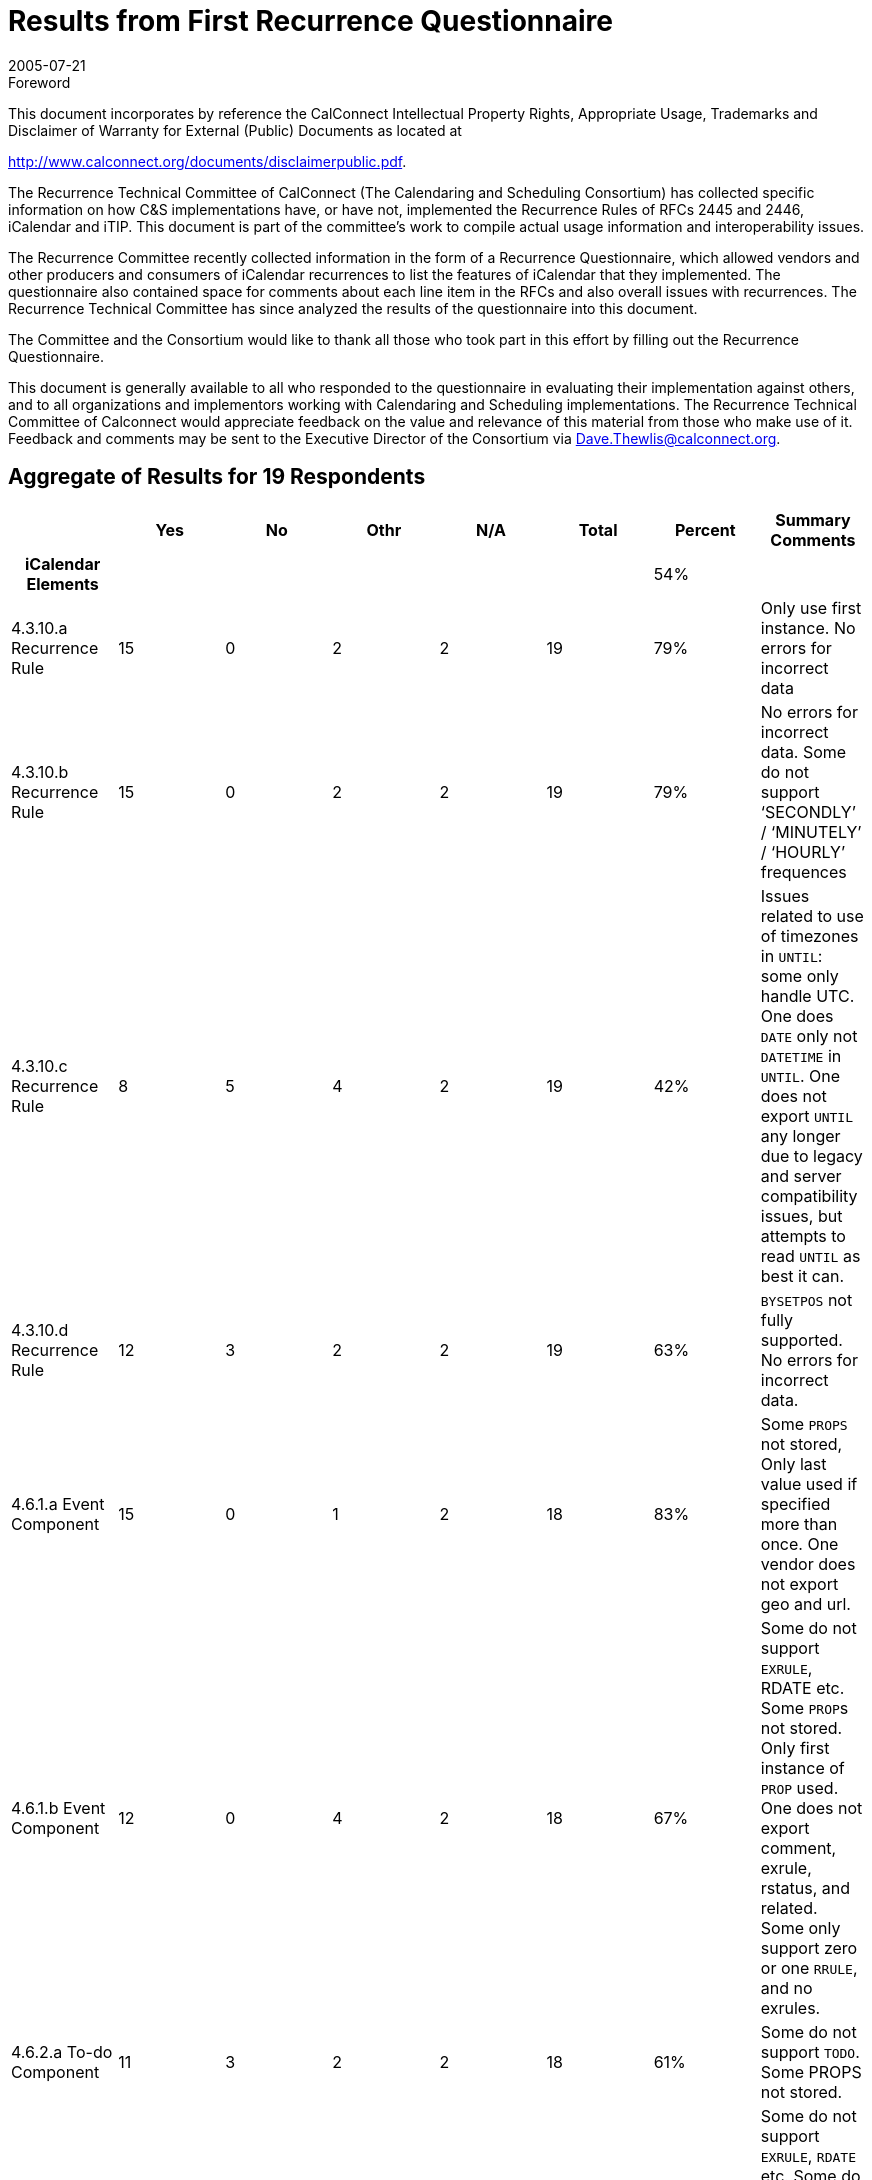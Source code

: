 = Results from First Recurrence Questionnaire
:docnumber: 0505
:copyright-year: 2005
:language: en
:doctype: administrative
:edition: 1
:status: published
:revdate: 2005-07-21
:published-date: 2005-07-21
:technical-committee: RECURR
:mn-document-class: cc
:mn-output-extensions: xml,html,pdf,rxl
:local-cache-only:
:imagesdir: images

.Foreword

This document incorporates by reference the CalConnect Intellectual Property Rights,
Appropriate Usage, Trademarks and Disclaimer of Warranty for External (Public)
Documents as located at

http://www.calconnect.org/documents/disclaimerpublic.pdf.

The Recurrence Technical Committee of CalConnect (The Calendaring and Scheduling
Consortium) has collected specific
information on how C&S implementations have, or have not, implemented the Recurrence
Rules of RFCs 2445 and 2446, iCalendar
and iTIP. This document is part of the committee's work to compile actual usage
information and interoperability issues.

The Recurrence Committee recently collected information in the form of a Recurrence
Questionnaire, which allowed vendors and
other producers and consumers of iCalendar recurrences to list the features of
iCalendar that they implemented. The questionnaire
also contained space for comments about each line item in the RFCs and also overall
issues with recurrences. The Recurrence
Technical Committee has since analyzed the results of the questionnaire into this
document.

The Committee and the Consortium would like to thank all those who took part in this
effort by filling out the Recurrence
Questionnaire.

This document is generally available to all who responded to the questionnaire in
evaluating their implementation against others, and to
all organizations and implementors working with Calendaring and Scheduling
implementations. The Recurrence Technical
Committee of Calconnect would appreciate feedback on the value and relevance of this
material from those who make use of it.
Feedback and comments may be sent to the Executive Director of the Consortium via
Dave.Thewlis@calconnect.org.

== Aggregate of Results for 19 Respondents

[%unnumbered,cols=8,options=header]
|===
| | Yes | No | Othr | N/A | Total | Percent | Summary Comments

h| iCalendar Elements 5+| | 54% |
| 4.3.10.a Recurrence Rule | 15 | 0 | 2 | 2 | 19 | 79% | Only use first instance. No errors for incorrect data
| 4.3.10.b Recurrence Rule | 15 | 0 | 2 | 2 | 19 | 79% | No errors for incorrect data. Some do not support '`SECONDLY`' / '`MINUTELY`' / '`HOURLY`' frequences
| 4.3.10.c Recurrence Rule | 8 | 5 | 4 | 2 | 19 | 42% | Issues related to use of timezones in `UNTIL`: some only handle UTC. One does `DATE` only not `DATETIME` in `UNTIL`. One does not export `UNTIL` any longer due to legacy and server compatibility issues, but attempts to read `UNTIL` as best it can.
| 4.3.10.d Recurrence Rule | 12 | 3 | 2 | 2 | 19 | 63% | `BYSETPOS` not fully supported. No errors for incorrect data.
| 4.6.1.a Event Component | 15 | 0 | 1 | 2 | 18 | 83% | Some `PROPS` not stored, Only last value used if specified more than once. One vendor does not export geo and url.
| 4.6.1.b Event Component | 12 | 0 | 4 | 2 | 18 | 67% | Some do not support `EXRULE`, RDATE etc. Some ``PROP``s not stored. Only first instance of `PROP` used. One does not export comment, exrule, rstatus, and related. Some only support zero or one `RRULE`, and no exrules.
| 4.6.2.a To-do Component | 11 | 3 | 2 | 2 | 18 | 61% | Some do not support `TODO`. Some PROPS not stored.
| 4.6.2.b To-do Component | 9 | 3 | 4 | 2 | 18 | 50% | Some do not support `EXRULE`, `RDATE` etc. Some do not support `TODO`. Some ``PROP``s not stored. Only first instance of `PROP` used. Some do not support `RRULE` and `EXRULE` for `VTODO`.
| 4.6.3.a Journal Component | 4 | 7 | 5 | 2 | 18 | 22% | Most do not generate `VJOURNAL`. Some consume it. Some ignore it.
| 4.6.3.b Journal Component | 3 | 9 | 3 | 2 | 17 | 18% | Most do not generate `VJOURNAL`. Some consume it. Some ignore it.
| 4.6.4.a Free/Busy Component | 10 | 4 | 2 | 2 | 18 | 56% | Some do not support `VFREEBUSY`. Some issues with timezones. One only imports and exports with the Internet Free Busy feature. Some ignore it.
| 4.6.5.a Time Zone Component | 10 | 5 | 1 | 2 | 18 | 56% | Some only use UTC.
| 4.6.5.b Time Zone Component | 10 | 5 | 1 | 2 | 18 | 56% | Some only use UTC. One always exports UTC or Floating time if possible, but can import iCals which use this area of the spec.
| 4.6.5.c Time Zone Component | 9 | 4 | 2 | 2 | 17 | 53% | Some only use UTC.
| 4.6.6.a Alarm Component | 9 | 6 | 1 | 2 | 18 | 50% | Some do not support `VALARM`. Some do not support repeating alarms. Some support sending alarm components.
| 4.6.6.b Alarm Component | 7 | 7 | 2 | 2 | 18 | 39% | Some do not support `VALARM`. Some do not support repeating alarms.
| 4.6.6.c Alarm Component | 6 | 5 | 4 | 2 | 17 | 35% | Some do not support `VALARM`. Some do not support repeating alarms.
| 4.8.4.4.a Recurrence ID | 11 | 2 | 2 | 2 | 17 | 65% | Some do not implement. Some produce just the date portion for `RECURRRENCE-ID`; no Time and do not set `DATE` parameter.
| 4.8.4.4.b Recurrence ID | 10 | 2 | 3 | 2 | 17 | 59% | Some do not implement. Some do not handle more than one R-ID. Some do not import/export `DATE-TIME` or rangeparam.
| 4.8.4.4.c Recurrence ID | 6 | 4 | 5 | 2 | 17 | 35% | Some do not support `XPARAMS`. One only reads first `XPARAM`.
| 4.8.5.1.a Exception Date/Times | 11 | 1 | 2 | 2 | 16 | 69% | One changes start date of instance.
| 4.8.5.1.b Exception Date/Times | 11 | 2 | 1 | 2 | 16 | 69% | Some do not implement. One does not export `DATE-TIME` since that's implicit.
| 4.8.5.1.c Exception Date/Times | 5 | 6 | 4 | 2 | 17 | 29% | Some ignore ``XPARAM``s on `EXDATE`.
| 4.8.5.3.a Recurrence Date/Times | 9 | 3 | 2 | 2 | 16 | 56% | One does not implement `RDATE` only `RRULE`. Some do not support `VALUE=PERIOD` for ``EXDATE``s or ``RDATE``s.
| 4.8.5.3.b Recurrence Date/Times | 6 | 5 | 4 | 2 | 17 | 35% | One does not implement `RDATE` only `RRULE`. Some do not support ``XPARAM``s
| 4.8.5.4.a Recurrence Rule | 9 | 3 | 4 | 2 | 18 | 50% | Some do not support `RDATE`. Some generate new components if component changed. Some use `EXDATE` to detach instances. Some do not support `PERIOD` in ``RDATE``s.
| 4.8.7.4.a Sequence Number | 7 | 3 | 5 | 2 | 17 | 41% | One changes `SEQUENCE` when other ``PROP``s change. Some require new event for change. Some do not increment sequence of instance when start or end of instance is changed.
h| iTIP Elements 5+| | 18% |
| 3.2.4.a `VEVENT` `CANCEL` | 9 | 4 | 2 | 2 | 17 | 53% | Some do not support. One generates OK, but does not consume it OK.
| 3.2.4.b `VEVENT` `CANCEL` | 6 | 7 | 2 | 2 | 17 | 35% | Some do not support. One generates OK, but does not consume it OK. Some use EXDATE for cancellations.
| 3.2.4.c `VEVENT` `CANCEL` | 2 | 8 | 5 | 2 | 17 | 12% | Some do not support. One generates OK, but does not consume it OK. Some use `EXDATE` for cancellations. Some only handle single instance or the entire set. Some do not support `RANGE` in `RECURRENCE-ID`.
| 3.4.5.a `VTODO` `CANCEL` | 3 | 9 | 3 | 2 | 17 | 18% | Some do not support. Some do not support `iTIP` + `VTODO`. One generates OK, but does not consume it OK.
| 3.4.5.b `VTODO` `CANCEL` | 3 | 9 | 3 | 2 | 17 | 18% | Some do not support. Some do not support `iTIP` + `VTODO`. One generates OK, but does not consume it OK.
| 3.4.6.a `VTODO` `REFRESH` | 1 | 10 | 3 | 2 | 16 | 6% | Some do not support. Some do not support `iTIP` + `VTODO`. One generates OK, but does not consume it OK.
| 3.5.3.a `VJOURNAL` `CANCEL` | 1 | 10 | 3 | 2 | 16 | 6% | Some do not support. Some do not support `iTIP` + `VJOURNAL`.
| 3.5.3.b `VJOURNAL` `CANCEL` | 0 | 11 | 3 | 2 | 16 | 0% | Some do not support. Some do not support `iTIP` + `VJOURNAL`.
h| Part 3 7+|
| See <<part3>> tab 7+|
h| Part 4 7+|
| See <<part4>> tab 7+|
|===

[%landscape]
<<<

[%unnumbered]
image::img01.png[]

[%portrait]
<<<

[%unnumbered]
image::img02.png[]

[[part3]]
== Part 3

=== iTIP

==== Reschedules

Additionally we have issues with other vendors who send a new rule on
reschedule of recurring meeting. Reschedules are problematic for us with
interop with other vendors. THe other vendors want to remove the old set
and replace it with the new set, but we don't allow that. We preserve the
original set and try to move it to the new dates.times, but that isn't
always possible if the new set that's sent has fewer/more instances than
the original one.

Removing an invitee (not strictly specific to recurring):
For removing an invitee (which was bundled in with `CANCEL`), we do not
increment sequence number on the instance (recurring or single actually) so
that we can add that user back into the meeting later. If we increment the
sequence number on removal, then when we try to see who is coming to our
meeting, the sequence #'s will no longer match up - that data is stale now.
The responses will be off by 1 (from the removal). Remove should be a
separate workflow event, not requiring a bump of sequence number, be it
repeating or single.

==== Broken up recurrance sets

For meetings that have shifted, as in a 5 day daily repeating meeting:
Monday, Tuesday, Wedsnesday, Thursday, Friday all from 10-11am. If we
reschedule each of these individually to be of different times, say Monday
(9-10), Tuesday(8-9), Wedsnesday(7-8), Thursday(12-1), Friday(1-2) and then
reschedule the entire set to be from 3-4pm, does that mean that the user
wants each day to be from 3-4pm?

Additionally with the same scenario, if I change Monday's body item (or
just 1 other field, like Subject) and then apply that to the entire set,
should all of the data on Monday be deposited into the rest of the set?
What if I had booked a different Room for Thursday? What if all I expected
was the body to be updated (since that's all I changed) and now the
Subject, location, etc. - all the fields have changed (one vendor's
implementation). That's not what I expected - I expected to know that I
only wanted to update just the body field, but ical does not give us the
information to know that we only intended to change body for just this
instance.

Vendor has a bit of iTIP implementation, enough to accept/reject invitations, but that's it.

=== Rules and Rdates

`RDATE` is not supported at all (WHY?)

The iCalendar Recurrence rule section is very elaborate. I'm not aware of any product that
conforms to it fully. Specifically, most products recognize only one `RRULE` and the others are ignored.

There is more than one way to specify recurrences. For example, we can specify a daily event as a
`FREQ=WEEKLY` event with weekday = su, mo...sa or as a `FREQ=DAILY`. It is relatively easy to
implement a recurrence engine to generate events using the rules, but we find it hard to recognize
it as a daily event to be displayed in User Interface.

What is the acceptability of interpreting one rule as another (e.g. reinterpret yearly as every 12 months repeat)?

No support for multiple ``RRULE``s.

No support for ``EXRULE``s.

Cannot modify the `RRULE` attribute (But ``RDATE``s and ``EXDATE``s can be added).

No support/limited support for these attributes: `INFINITE`, `SECONDLY`.

Vendor supports a special recurrence option for monthly meetings where an instance
that falls on a weekend
can be shifted to a weekday, either the preceding Friday, the following Monday, or
whichever is closer.
There is no way to sufficiently represent this in iCalendar. Hypothetically, a
complex series of RRULES can
come close, but in cases where the adjustment would cross a month boundary there is
no recourse.

Vendor is using a lot the `RECURRENCE-ID` / `UID` identification in data model to
represent "detached" events,
specialization for a given occurrence in a recurrence. This is apparently a much
debated point in the
interpretation of the specification. Vendor would like to stress the fact that iTIP
support is great for invitation
interoperability, but the first level should be even before invitations handling,
just representation of a given
calendar ("`PUBLISH`" support) so entire calendars can be published, stored, subscribed
and imported.

Some other problematic points with recurrences, as seen by Vendor:

* the exact semantic of date-based triggers for alarms set on a recurring event
* the lack of a standard, commonly accepted vtimezone definitions is a major
roadblock to correctly interpret recurrences.

=== Date handling

`DTEND` property was not well defined. For example, if we have event with
`DTSTART=20040404T100000` and `DURATION=PT2H`, it is not clear if the
`DTEND` should be 120000 or 115900. We have seen iCalendars with both the conventions.

All times are written in UTC (even when the event/todo has an `RRULE`) - (WHY?)

=== Timezones

Though not directly linked to recurrences, the timezone is one of most difficult part to implement
and least useful for majority of users. Many users just use one timezone.

The big piece of hard functionality from 2445 that vendor hasn't implemented is timezones.

Standard C library APIs deal well with only two timezones: UTC, and the local
timezone (whatever that is).
So, vendor's library works well in these two cases, including with ``RRULE``s that cross
DST shifts. Vendor
needs to implement a date-time abstraction that uses timezones as specified by
`VTIMEZONE`. Vendor
Vendor hasn't had the time yet. Suspects that the widespread lack of good APIs to
deal with timezones
will be the biggest interop headache for many implementations. But, vendor feels that
we can't take
timezones out of the spec, they are critical to how time is measured/used, and we
need a protocol that
will work properly between CUAs in various timezones. This is hard, but necessary.

Vendor confused by 4.6.5.c and posted two possible answers:

. We never export invalid time zone information, and we never reference undeclared time zones.
. A recurring appointment which gets shifted by a time zone (e.g. Daily from 1pm to
2pm PST) *can* have an exception which is all day long (floating).

=== CPL

Vendor implements a subset of RFC 2445, primarily `RRULE` reoccurrence to do time
handling as specified in CPL
in CPL (RFC 3880) - which in turn refers to RFC 2445 for it's implementation. CPL is
a script language which
allows for the declaration of complex call forwarding behaviors, in IP telephony systems.

=== Sequence Number

Vendor has not seen any product that uses the sequence number field correctly.

=== vTo Dos and vJournal

Partial support for ``VTODO``s (Intending on improving it).

Support for ``VJOURNAL``s in our internal API but not in iCalendar.

Vendor does not support `VJOURNAL` (little customer interest)

=== General Comments

It's not clear if the questions are for reading or for writing
Vendor's product really doesn't implement an iCalendar protocol.

Vendor licenses its operating system as a platform for handset manufacturers to build their
products with. The answers to the questionnaire describe what conformance is enabled by the PIM
data stores provided in a particular version of the vendor's operating system
Other versions do not provide iCalendar parsing/generation or RFC 2446 implementation - this
functionality will be provided by handset manufacturers.

Vendor has created a toolkit, which at its lowest level is built on an RFC 2425
encoder/decoder,
so it's possible to encode ANYTHING. An app built on this toolkit may encode
according to the
`MUST` rules, or may not, so many of the questions don't really apply. You can do it
right, or you can do
it wrong, and on decoding, vendor tries and be liberal in what is accepted. So, most
of answers are either
`OTHER` or `NO`. Despite this, vendor feels compliance is pretty good (in the things
implemented), it's just
that it's very hard to write a flexible toolkit that makes it impossible to generate
calendars that break the rules.

Lots of stuff vendor hasn't done are easy, just haven't had the time or need for them yet.

In general, vendor does not always return errors for incorrect data input. However,
they consume correct
data properly, and produce right data in most of the above cases.

Vendor has always considered it unusual that monthly recurrence rules that might fall
outside the range of
shorter months result in the instance being skipped. Vendor actually forbids such a
meeting, but if iCalendar
is to allow such a recurrence rule, it should follow the lead of many other
applications and pull the instance
back to the last day of the month. Currently, it's just a little silly. If a
company's employees get paid on the
15th and 30th of every month, shouldn't my iCalendar-compliant accounting application
be capable of doing "the right thing" in February?

Vendor's resource scheduler product does not accept iCal documents, only generates
them. Currently does not create recurrence data.

Vendor's library provides applications with support for recurrences mainly in three areas:

* translating RFC2445-style recurrences into an internal structure;
* creating recurrences (and exceptions) with a procedural API;
* iterating over instances.

Everything else is expected to be handled by the application.

More tests are needed. This is a direct consequence of the extreme complexity of the
specification and the many corner cases that need to be tested. +
(What are the complex areas and what corner cases need to be flushed out?)

[[part4]]
== Part 4

. Would you like to see a similar questionnaire for all of RFCs 2445 and 2446 (knowing that it would be quite large).
+
--
Vendor would like to see similar questionnaire for all of RFCs 2445 and especially 2446.

Vendor would like to see a similar questionnaire for RFC2445 and 2446.
--

. Was it worthwhile for you to fill this out in the sense that it allows you to compare your implementation to the proposed standards?
+
--
Yes

It was useful to fill out the questionnaire.
--

. Can you offer us any additional comments to help us do better in the future?
+
--
To be accurate, the question "Does your product conform the specification" should be
split into (a) Does your product access
iCalendar objects conforming to the specification and (b) Does your product generate
iCalendar objects conforming to the specification.
I've answered the second question because most of the time, we were reading iCalendar
objects generated by us.

_[ We will answer this part in the second questionnaire by asking those exact questions ]_

Another vendor commented about the use of yes/no instead of producing/consuming.

Vendor thought It would be very helpful when all the replies would be open for
reading by everyone, so that we can compare our implementations.

Vendor felt that to assist completion of future questionnaires, examples for complex
areas would be useful.
--

<<<

embed::questionnaire-reccurence.adoc[]
